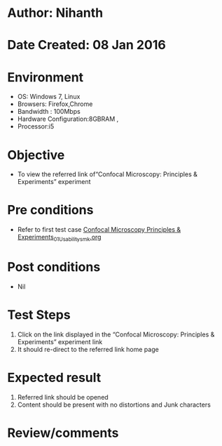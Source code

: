 * Author: Nihanth
* Date Created: 08 Jan 2016
* Environment
  - OS: Windows 7, Linux
  - Browsers: Firefox,Chrome
  - Bandwidth : 100Mbps
  - Hardware Configuration:8GBRAM , 
  - Processor:i5

* Objective
  - To view the referred link of“Confocal Microscopy: Principles & Experiments” experiment

* Pre conditions
  - Refer to first test case [[https://github.com/Virtual-Labs/ultra-fast-laser-spectroscopy-iitk/blob/master/test-cases/integration_test-cases/Confocal Microscopy Principles & Experiments/Confocal Microscopy Principles & Experiments_01_Usability_smk.org][Confocal Microscopy Principles & Experiments_01_Usability_smk.org]]

* Post conditions
  - Nil
* Test Steps
  1. Click on the link displayed in the “Confocal Microscopy: Principles & Experiments” experiment link 
  2. It should re-direct to the referred link home page

* Expected result
  1. Referred link should be opened
  2. Content should be present with no distortions and Junk characters

* Review/comments


